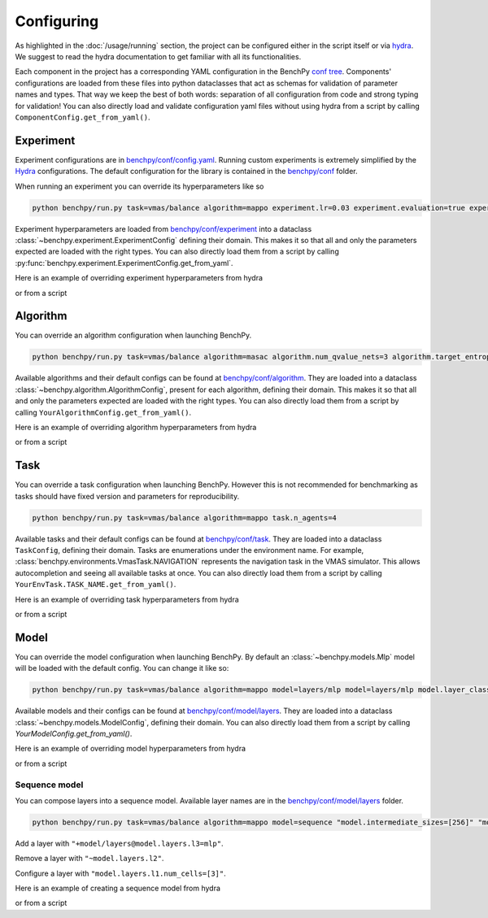 Configuring
===========


As highlighted in the :doc:`/usage/running` section, the project can be configured either
in the script itself or via `hydra <https://hydra.cc/docs/intro/>`__.
We suggest to read the hydra documentation
to get familiar with all its functionalities.

Each component in the project has a corresponding YAML configuration in the BenchPy
`conf tree <https://github.com/khulnasoft-lab/BenchPy/blob/main/benchpy/conf>`__.
Components' configurations are loaded from these files into python dataclasses that act
as schemas for validation of parameter names and types. That way we keep the best of
both words: separation of all configuration from code and strong typing for validation!
You can also directly load and validate configuration yaml files without using hydra from a script by calling
``ComponentConfig.get_from_yaml()``.

Experiment
----------

Experiment configurations are in `benchpy/conf/config.yaml <https://github.com/khulnasoft-lab/BenchPy/blob/main/benchpy/conf/config.yaml>`__.
Running custom experiments is extremely simplified by the `Hydra <https://hydra.cc/docs/intro/>`__ configurations.
The default configuration for the library is contained in the `benchpy/conf <https://github.com/khulnasoft-lab/BenchPy/blob/main/benchpy/conf>`__ folder.

When running an experiment you can override its hyperparameters like so

.. code-block:: console

   python benchpy/run.py task=vmas/balance algorithm=mappo experiment.lr=0.03 experiment.evaluation=true experiment.train_device="cpu"


Experiment hyperparameters are loaded from `benchpy/conf/experiment <https://github.com/khulnasoft-lab/BenchPy/blob/main/benchpy/conf/experiment>`__
into a dataclass :class:`~benchpy.experiment.ExperimentConfig` defining their domain.
This makes it so that all and only the parameters expected are loaded with the right types.
You can also directly load them from a script by calling :py:func:`benchpy.experiment.ExperimentConfig.get_from_yaml`.

Here is an example of overriding experiment hyperparameters from hydra

.. bash_example_button::
   https://github.com/khulnasoft-lab/BenchPy/blob/main/examples/configuring/configuring_experiment.sh

or from a script

.. python_example_button::
   https://github.com/khulnasoft-lab/BenchPy/blob/main/examples/configuring/configuring_experiment.py

Algorithm
---------

You can override an algorithm configuration when launching BenchPy.

.. code-block:: console

   python benchpy/run.py task=vmas/balance algorithm=masac algorithm.num_qvalue_nets=3 algorithm.target_entropy=auto algorithm.share_param_critic=true

Available algorithms and their default configs can be found at `benchpy/conf/algorithm <https://github.com/khulnasoft-lab/BenchPy/blob/main/benchpy/conf/algorithm>`__.
They are loaded into a dataclass :class:`~benchpy.algorithm.AlgorithmConfig`, present for each algorithm, defining their domain.
This makes it so that all and only the parameters expected are loaded with the right types.
You can also directly load them from a script by calling ``YourAlgorithmConfig.get_from_yaml()``.

Here is an example of overriding algorithm hyperparameters from hydra

.. bash_example_button::
   https://github.com/khulnasoft-lab/BenchPy/blob/main/examples/configuring/configuring_algorithm.sh

or from a script

.. python_example_button::
   https://github.com/khulnasoft-lab/BenchPy/blob/main/examples/configuring/configuring_algorithm.py

Task
----

You can override a task configuration when launching BenchPy.
However this is not recommended for benchmarking as tasks should have fixed version and parameters for reproducibility.

.. code-block:: console

   python benchpy/run.py task=vmas/balance algorithm=mappo task.n_agents=4


Available tasks and their default configs can be found at `benchpy/conf/task <https://github.com/khulnasoft-lab/BenchPy/blob/main/benchpy/conf/task>`__.
They are loaded into a dataclass ``TaskConfig``, defining their domain.
Tasks are enumerations under the environment name. For example, :class:`benchpy.environments.VmasTask.NAVIGATION` represents the navigation task in the
VMAS simulator. This allows autocompletion and seeing all available tasks at once.
You can also directly load them from a script by calling ``YourEnvTask.TASK_NAME.get_from_yaml()``.

Here is an example of overriding task hyperparameters from hydra

.. bash_example_button::
   https://github.com/khulnasoft-lab/BenchPy/blob/main/examples/configuring/configuring_task.sh

or from a script

.. python_example_button::
   https://github.com/khulnasoft-lab/BenchPy/blob/main/examples/configuring/configuring_task.py

Model
-----

You can override the model configuration when launching BenchPy.
By default an :class:`~benchpy.models.Mlp` model will be loaded with the default config.
You can change it like so:

.. code-block:: console

   python benchpy/run.py task=vmas/balance algorithm=mappo model=layers/mlp model=layers/mlp model.layer_class="torch.nn.Linear" "model.num_cells=[32,32]" model.activation_class="torch.nn.ReLU"


Available models and their configs can be found at `benchpy/conf/model/layers <https://github.com/khulnasoft-lab/BenchPy/blob/main/benchpy/conf/model/layers>`__.
They are loaded into a dataclass :class:`~benchpy.models.ModelConfig`, defining their domain.
You can also directly load them from a script by calling `YourModelConfig.get_from_yaml()`.


Here is an example of overriding model hyperparameters from hydra

.. bash_example_button::
   https://github.com/khulnasoft-lab/BenchPy/blob/main/examples/configuring/configuring_model.sh

or from a script

.. python_example_button::
   https://github.com/khulnasoft-lab/BenchPy/blob/main/examples/configuring/configuring_model.py


Sequence model
^^^^^^^^^^^^^^

You can compose layers into a sequence model.
Available layer names are in the `benchpy/conf/model/layers <https://github.com/khulnasoft-lab/BenchPy/blob/main/benchpy/conf/model/layers>`__ folder.

.. code-block:: console

   python benchpy/run.py task=vmas/balance algorithm=mappo model=sequence "model.intermediate_sizes=[256]" "model/layers@model.layers.l1=mlp" "model/layers@model.layers.l2=mlp" "+model/layers@model.layers.l3=mlp" "model.layers.l3.num_cells=[3]"


Add a layer with ``"+model/layers@model.layers.l3=mlp"``.

Remove a layer with ``"~model.layers.l2"``.

Configure a layer with ``"model.layers.l1.num_cells=[3]"``.


Here is an example of creating a sequence model from hydra

.. bash_example_button::
   https://github.com/khulnasoft-lab/BenchPy/blob/main/examples/configuring//configuring_sequence_model.sh

or from a script

.. python_example_button::
   https://github.com/khulnasoft-lab/BenchPy/blob/main/examples/configuring/configuring_sequence_model.py

